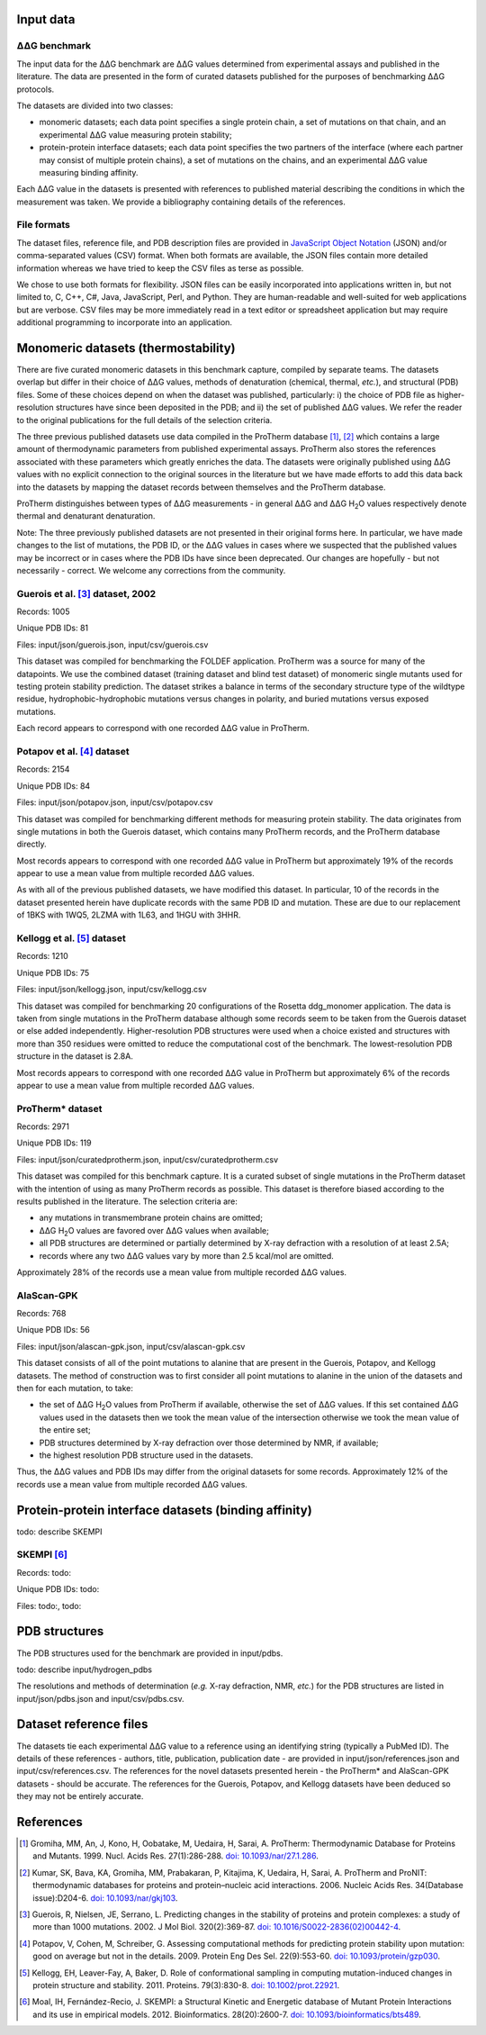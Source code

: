 ====================================
Input data
====================================

---------------
|DDG| benchmark
---------------

The input data for the |DDG| benchmark are |DDG| values determined from experimental assays and published in the literature.
The data are presented in the form of curated datasets published for the purposes of benchmarking |DDG| protocols.

The datasets are divided into two classes:

- monomeric datasets; each data point specifies a single protein chain, a set of mutations on that chain, and an experimental |DDG| value measuring protein stability;
- protein-protein interface datasets; each data point specifies the two partners of the interface (where each partner may consist of multiple protein chains), a set of mutations on the chains, and an experimental |DDG| value measuring binding affinity.

Each |DDG| value in the datasets is presented with references to published material describing the conditions in which the
measurement was taken. We provide a bibliography containing details of the references.

------------
File formats
------------

The dataset files, reference file, and PDB description files are provided in `JavaScript Object Notation <http://www.json.org/>`_ (JSON)
and/or comma-separated values (CSV) format. When both formats are available, the JSON files contain more detailed information
whereas we have tried to keep the CSV files as terse as possible.

We chose to use both formats for flexibility. JSON files can be easily incorporated into applications written in, but not
limited to, C, C++, C#, Java, JavaScript, Perl, and Python. They are human-readable and well-suited for web applications
but are verbose. CSV files may be more immediately read in a text editor or spreadsheet application but may require additional
programming to incorporate into an application.

====================================
Monomeric datasets (thermostability)
====================================

There are five curated monomeric datasets in this benchmark capture, compiled by separate teams. The datasets overlap but
differ in their choice of |DDG| values, methods of denaturation (chemical, thermal, *etc.*), and structural (PDB) files.
Some of these choices depend on when the dataset was published, particularly: i) the choice of PDB file as higher-resolution
structures have since been deposited in the PDB; and ii) the set of published |DDG| values. We refer the
reader to the original publications for the full details of the selection criteria.

The three previous published datasets use data compiled in the ProTherm database [1]_, [2]_ which contains a large amount of
thermodynamic parameters from published experimental assays. ProTherm also stores the references associated with
these parameters which greatly enriches the data. The datasets were originally published using |DDG| values with no explicit
connection to the original sources in the literature but we have made efforts to add this data back into the datasets by
mapping the dataset records between themselves and the ProTherm database.

ProTherm distinguishes between types of |DDG| measurements - in general |DDG| and |DDGH2O| values respectively denote thermal
and denaturant denaturation.

Note: The three previously published datasets are not presented in their original forms here. In particular, we have made
changes to the list of mutations, the PDB ID, or the |DDG| values in cases where we suspected that the published values may
be incorrect or in cases where the PDB IDs have since been deprecated. Our changes are hopefully - but not necessarily -
correct. We welcome any corrections from the community.

---------------------------------
Guerois et al. [3]_ dataset, 2002
---------------------------------

Records: 1005

Unique PDB IDs: 81

Files: input/json/guerois.json, input/csv/guerois.csv

This dataset was compiled for benchmarking the FOLDEF application. ProTherm was a source for many of the datapoints. We use
the combined dataset (training dataset and blind test dataset) of monomeric single mutants used for testing protein stability
prediction. The dataset strikes a balance in terms of the secondary structure type of the wildtype residue,
hydrophobic-hydrophobic mutations versus changes in polarity, and buried mutations versus exposed mutations.

Each record appears to correspond with one recorded |DDG| value in ProTherm.

---------------------------
Potapov et al. [4]_ dataset
---------------------------

Records: 2154

Unique PDB IDs: 84

Files: input/json/potapov.json, input/csv/potapov.csv

This dataset was compiled for benchmarking different methods for measuring protein stability. The data originates from
single mutations in both the Guerois dataset, which contains many ProTherm records, and the ProTherm database directly.

Most records appears to correspond with one recorded |DDG| value in ProTherm but approximately 19% of the records appear
to use a mean value from multiple recorded |DDG| values.

As with all of the previous published datasets, we have modified this dataset. In particular, 10 of the records in the
dataset presented herein have duplicate records with the same PDB ID and mutation. These are due to our replacement of
1BKS with 1WQ5, 2LZMA with 1L63, and 1HGU with 3HHR.

---------------------------
Kellogg et al. [5]_ dataset
---------------------------

Records: 1210

Unique PDB IDs: 75

Files: input/json/kellogg.json, input/csv/kellogg.csv

This dataset was compiled for benchmarking 20 configurations of the Rosetta ddg_monomer application. The data is taken
from single mutations in the ProTherm database although some records seem to be taken from the Guerois dataset or else added independently.
Higher-resolution PDB structures were used when a choice existed and structures with more than 350 residues were omitted
to reduce the computational cost of the benchmark. The lowest-resolution PDB structure in the dataset is 2.8A.

Most records appears to correspond with one recorded |DDG| value in ProTherm but approximately 6% of the records appear
to use a mean value from multiple recorded |DDG| values.

-----------------
ProTherm* dataset
-----------------

Records: 2971

Unique PDB IDs: 119

Files: input/json/curatedprotherm.json, input/csv/curatedprotherm.csv

This dataset was compiled for this benchmark capture. It is a curated subset of single mutations in the ProTherm dataset
with the intention of using as many ProTherm records as possible. This dataset is therefore biased according to the results
published in the literature. The selection criteria are:

- any mutations in transmembrane protein chains are omitted;
- |DDGH2O| values are favored over |DDG| values when available;
- all PDB structures are determined or partially determined by X-ray defraction with a resolution of at least 2.5A;
- records where any two |DDG| values vary by more than 2.5 kcal/mol are omitted.

Approximately 28% of the records use a mean value from multiple recorded |DDG| values.

-----------
AlaScan-GPK
-----------

Records: 768

Unique PDB IDs: 56

Files: input/json/alascan-gpk.json, input/csv/alascan-gpk.csv

This dataset consists of all of the point mutations to alanine that are present in the Guerois, Potapov, and Kellogg datasets.
The method of construction was to first consider all point mutations to alanine in the union of the datasets and then for each mutation, to take:

- the set of |DDGH2O| values from ProTherm if available, otherwise the set of |DDG| values. If this set contained |DDG| values used in the datasets then we took the mean value of the intersection otherwise we took the mean value of the entire set;
- PDB structures determined by X-ray defraction over those determined by NMR, if available;
- the highest resolution PDB structure used in the datasets.

Thus, the |DDG| values and PDB IDs may differ from the original datasets for some records. Approximately 12% of the records use a mean value from multiple recorded |DDG| values.

=====================================================
Protein-protein interface datasets (binding affinity)
=====================================================

todo: describe SKEMPI

-----------
SKEMPI [6]_
-----------

Records: todo:

Unique PDB IDs: todo:

Files: todo:, todo:


==============
PDB structures
==============

The PDB structures used for the benchmark are provided in input/pdbs.

todo: describe input/hydrogen_pdbs

The resolutions and methods of determination (*e.g.* X-ray defraction, NMR, *etc.*) for the PDB structures are listed
in input/json/pdbs.json and input/csv/pdbs.csv.

=======================
Dataset reference files
=======================

The datasets tie each experimental |DDG| value to a reference using an identifying string (typically a PubMed ID). The details
of these references - authors, title, publication, publication date - are provided in input/json/references.json and
input/csv/references.csv. The references for the novel datasets presented herein - the ProTherm* and AlaScan-GPK
datasets - should be accurate. The references for the Guerois, Potapov, and Kellogg datasets have been deduced so they may
not be entirely accurate.

==========
References
==========

.. [1] Gromiha, MM, An, J, Kono, H, Oobatake, M, Uedaira, H, Sarai, A. ProTherm: Thermodynamic Database for Proteins and Mutants. 1999. Nucl. Acids Res. 27(1):286-288. `doi: 10.1093/nar/27.1.286 <https://dx.doi.org/10.1093/nar/27.1.286>`_.

.. [2] Kumar, SK, Bava, KA, Gromiha, MM, Prabakaran, P, Kitajima, K, Uedaira, H, Sarai, A. ProTherm and ProNIT: thermodynamic databases for proteins and protein–nucleic acid interactions. 2006. Nucleic Acids Res. 34(Database issue):D204-6. `doi: 10.1093/nar/gkj103 <https://dx.doi.org/10.1093/nar/gkj103>`_.

.. [3] Guerois, R, Nielsen, JE, Serrano, L. Predicting changes in the stability of proteins and protein complexes: a study of more than 1000 mutations. 2002. J Mol Biol. 320(2):369-87. `doi: 10.1016/S0022-2836(02)00442-4 <https://dx.doi.org/10.1016/S0022-2836(02)00442-4>`_.

.. [4] Potapov, V, Cohen, M, Schreiber, G. Assessing computational methods for predicting protein stability upon mutation: good on average but not in the details. 2009. Protein Eng Des Sel. 22(9):553-60. `doi: 10.1093/protein/gzp030 <https://dx.doi.org/10.1093/protein/gzp030>`_.

.. [5] Kellogg, EH, Leaver-Fay, A, Baker, D. Role of conformational sampling in computing mutation-induced changes in protein structure and stability. 2011. Proteins. 79(3):830-8. `doi: 10.1002/prot.22921 <https://dx.doi.org/10.1002/prot.22921>`_.

.. [6] Moal, IH, Fernández-Recio, J. SKEMPI: a Structural Kinetic and Energetic database of Mutant Protein Interactions and its use in empirical models. 2012. Bioinformatics. 28(20):2600-7. `doi: 10.1093/bioinformatics/bts489 <https://dx.doi.org/10.1093/bioinformatics/bts489>`_.

.. |Dgr|  unicode:: U+00394 .. GREEK CAPITAL LETTER DELTA
.. |ring|  unicode:: U+002DA .. RING ABOVE
.. |DDGH2O| replace:: |Dgr|\ |Dgr|\ G H\ :sub:`2`\ O
.. |DDG| replace:: |Dgr|\ |Dgr|\ G

